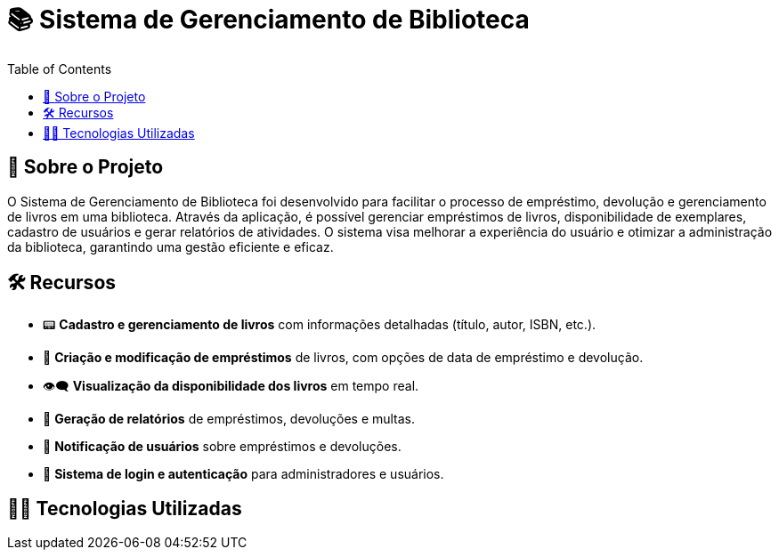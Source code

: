# 📚 Sistema de Gerenciamento de Biblioteca
:icons: font
:toc: left
:toclevels: 2

== 📌 Sobre o Projeto
O Sistema de Gerenciamento de Biblioteca foi desenvolvido para facilitar o
processo de empréstimo, devolução e gerenciamento de livros em uma
biblioteca. Através da aplicação, é possível gerenciar empréstimos de livros,
disponibilidade de exemplares, cadastro de usuários e gerar relatórios de
atividades. O sistema visa melhorar a experiência do usuário e otimizar a
administração da biblioteca, garantindo uma gestão eficiente e eficaz.

== 🛠 Recursos
* 📟 **Cadastro e gerenciamento de livros** com informações detalhadas (título, autor, ISBN, etc.).
* 📅 **Criação e modificação de empréstimos** de livros, com opções de data de empréstimo e devolução.
* 👁‍🗨 **Visualização da disponibilidade dos livros** em tempo real.
* 📃 **Geração de relatórios** de empréstimos, devoluções e multas.
* 👤 **Notificação de usuários** sobre empréstimos e devoluções.
* 📂 **Sistema de login e autenticação** para administradores e usuários.

== 👨‍💻 Tecnologias Utilizadas
